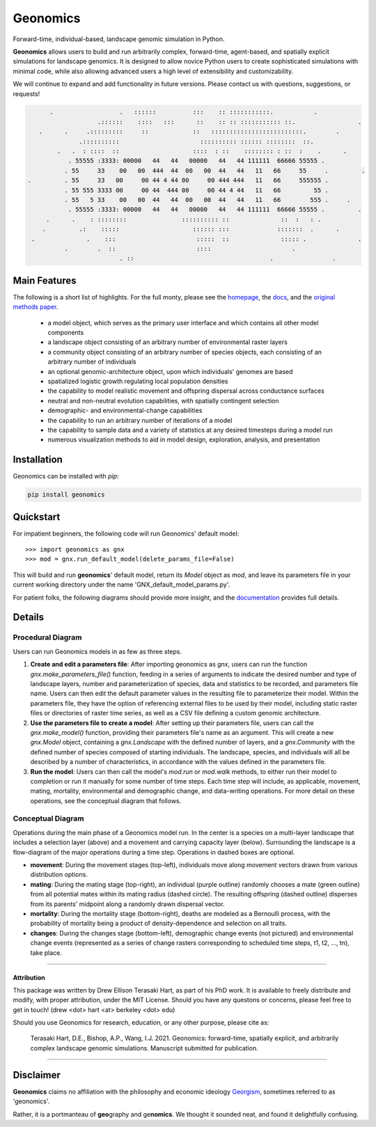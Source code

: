 *********
Geonomics
*********

.. image:: ./img/gnx_mini.png
   :scale 50
   :align left

Forward-time, individual-based, landscape genomic simulation in Python.

         
 
**Geonomics** allows users to build and run arbitrarily complex, forward-time,
agent-based, and spatially explicit simulations for landscape genomics. It is
designed to allow novice Python users to create sophisticated simulations with
minimal code, while also allowing advanced users a high level of extensibility
and customizability.

We will continue to expand and add functionality in future versions. Please
contact us with questions, suggestions, or requests!

   
.. code-block:: python
         
       .                  .   ::::::          :::    :: :::::::::::.           .
                    .::::::    ::::   :::      ::    :: :: ::::::::::: ::.                 .
    .      .     .:::::::::     ::            ::   :::::::::::::::::::::::::.        .   
               .::::::::::                      :::::::::: :::::: ::::::::  ::.
         .   .  : ::::  ::                    ::::  : ::    :::::::: : ::  :    .      .
            . 55555 :3333: 00000   44   44   00000   44   44 111111  66666 55555 .
           . 55     33    00   00  444  44  00   00  44   44   11   66     55     .         .
 .         . 55     33   00     00 44 4 44 00     00 444 444   11   66     555555 .
           . 55 555 3333 00     00 44  444 00     00 44 4 44   11   66         55 .
           . 55   5 33    00   00  44   44  00   00  44   44   11   66        555 .     .
            . 55555 :3333: 00000   44   44   00000   44   44 111111  66666 55555 .         .
      .      .    : ::::::::               :::::::::: ::              ::  :   : .
     .         .:    :::::                    :::::: :::             :::::::  .      .
  .              .    :::                      :::::  ::              ::::: .              . 
           .        .  ::                      ::::                      .
                          . ::                                     .                .
 
Main Features
-------------
The following is a short list of highlights. For the full monty, please see
the `homepage <https://github.com/drewhart/geonomics>`_,
the `docs <https://geonomics.readthedocs.org>`_,
and the `original methods paper <PAPER_URL_HERE>`_.

    - a model object, which serves as the primary user interface and which
      contains all other model components
    - a landscape object consisting of an arbitrary number of environmental
      raster layers
    - a community object consisting of an arbitrary number of species objects,
      each consisting of an arbitrary number of individuals
    - an optional genomic-architecture object, upon which individuals' genomes
      are based
    - spatialized logistic growth regulating local population densities
    - the capability to model realistic movement and offspring dispersal
      across conductance surfaces
    - neutral and non-neutral evolution capabilities, with spatially contingent
      selection
    - demographic- and environmental-change capabilities
    - the capability to run an arbitrary number of iterations of a model
    - the capability to sample data and a variety of statistics at any desired
      timesteps during a model run
    - numerous visualization methods to aid in model design, exploration,
      analysis, and presentation


Installation
------------

Geonomics can be installed with `pip`:

.. code-block:: python

    pip install geonomics


Quickstart
----------
For impatient beginners, the following code will run Geonomics' default model::

  >>> import geonomics as gnx
  >>> mod = gnx.run_default_model(delete_params_file=False)

This will build and run **geonomics**' default model, return its `Model` object
as `mod`, and leave its parameters file in your current working directory under
the name 'GNX_default_model_params.py'.

For patient folks, the following diagrams should provide more insight, and the
`documentation <https://geonomics.readthedocs.org>`_
provides full details.


Details
-------

Procedural Diagram
~~~~~~~~~~~~~~~~~~

.. image:: ./img/procedural_diagram.jpg

Users can run Geonomics models in as few as three steps.

1. **Create and edit a parameters file**: After importing geonomics as `gnx`,
   users can run the function `gnx.make_parameters_file()` function, feeding in
   a series of arguments to indicate the desired number and type of landscape layers,
   number and parameterization of species, data and statistics to be recorded, and parameters
   file name. Users can then edit the default parameter values in the resulting file to parameterize
   their model. Within the parameters file, they have the option of referencing external files
   to be used by their model, including static raster files or directories of raster time series, as well
   as a CSV file defining a custom genomic architecture.

2. **Use the parameters file to create a model**: After setting up their parameters file, users can
   call the `gnx.make_model()` function, providing their parameters file's name as an argument. This
   will create a new `gnx.Model` object, containing a `gnx.Landscape` with the defined number of layers,
   and a `gnx.Community` with the defined number of species composed of starting individuals. The landscape,
   species, and individuals will all be described by a number of characteristics, in accordance with the values
   defined in the parameters file.

3. **Run the model**: Users can then call the model's `mod.run` or `mod.walk` methods, to either run their model
   to completion or run it manually for some number of time steps. Each time step will include, as applicable,
   movement, mating, mortality, environmental and demographic change, and data-writing operations. For more detail
   on these operations, see the conceptual diagram that follows.

Conceptual Diagram
~~~~~~~~~~~~~~~~~~

.. image:: ./img/conceptual_diagram.jpg

Operations during the main phase of a Geonomics model run. In the center is a
species on a multi-layer landscape that includes a selection layer (above) and
a movement and carrying capacity layer (below). Surrounding the landscape is a
flow-diagram of the major operations during a time step. Operations in dashed
boxes are optional.

- **movement**: During the movement stages (top-left), individuals move
  along movement vectors drawn from various distribution options.

- **mating**: During the mating stage (top-right), an individual (purple outline) randomly
  chooses a mate (green outline) from all potential mates within its mating radius
  (dashed circle). The resulting offspring (dashed outline)  disperses from its
  parents' midpoint along a randomly drawn dispersal vector.

- **mortality**: During the mortality stage (bottom-right), deaths are modeled as a Bernoulli
  process, with the probability of mortality being a product of density-dependence
  and selection on all traits.

- **changes**: During the changes stage (bottom-left), demographic change events
  (not pictured) and environmental change events (represented as a
  series of change rasters corresponding to scheduled time steps,
  t1, t2, …, tn), take place.

------------------------------------------------------------------

Attribution
***********

This package was written by Drew Ellison Terasaki Hart, as part of his PhD work.
It is available to freely distribute and modify, with proper
attribution, under the MIT License. Should you have any questons or
concerns, please feel free to get in touch! (drew <dot> hart <at> berkeley <dot> edu)

Should you use Geonomics for research, education, or any other purpose, please
cite as:

       Terasaki Hart, D.E., Bishop, A.P., Wang, I.J. 2021. Geonomics:
       forward-time, spatially explicit, and arbitrarily complex
       landscape genomic simulations. Manuscript submitted for publication.



-------------------------------------------------------

Disclaimer
----------
**Geonomics** claims no affiliation with the philosophy and economic ideology
`Georgism <https://en.wikipedia.org/wiki/Georgism>`_, sometimes referred to as
'geonomics'.

Rather, it is a portmanteau of **geo**\graphy and ge\ **nomics**.
We thought it sounded neat, and found it delightfully confusing.
